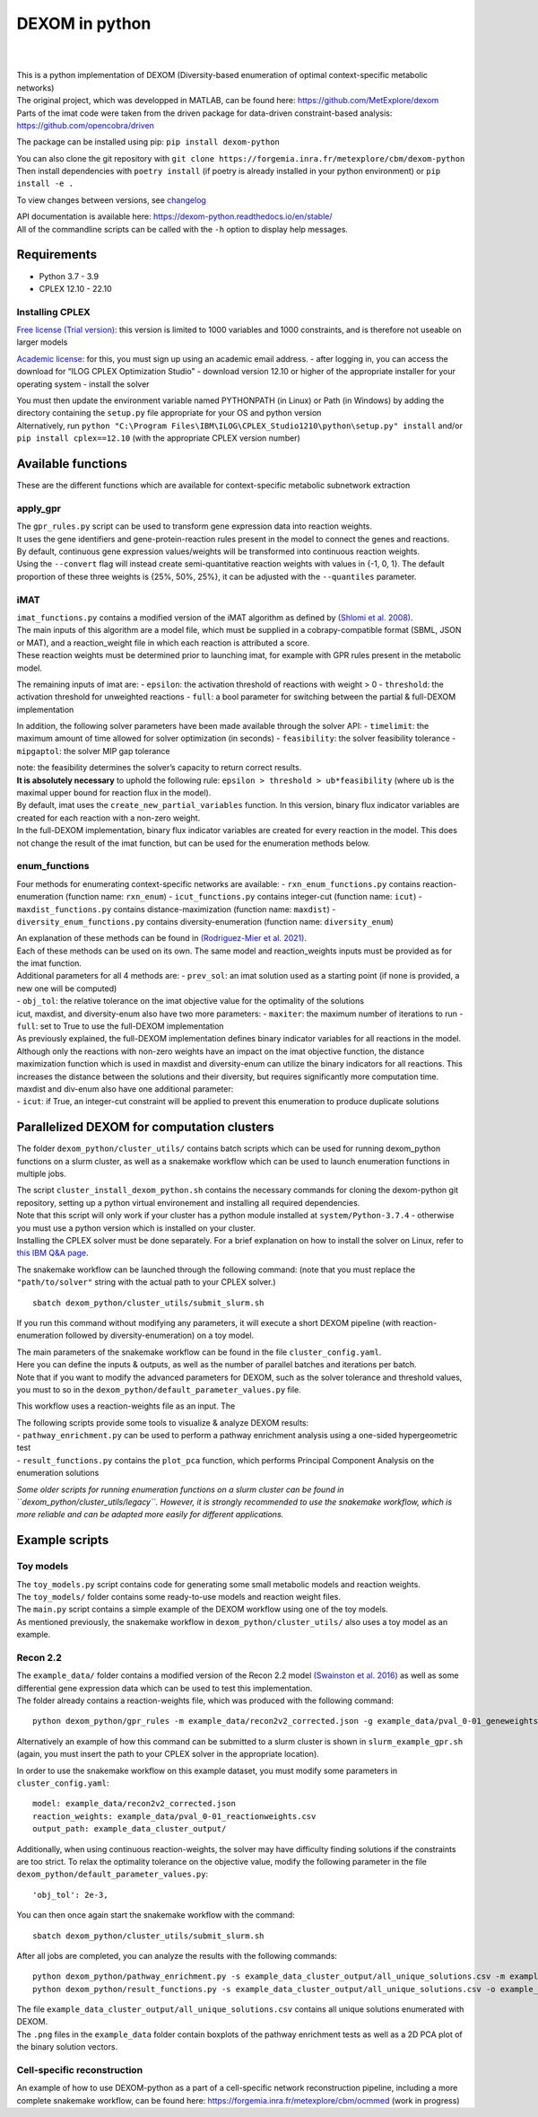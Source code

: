 DEXOM in python
===============

| 
| 

| This is a python implementation of DEXOM (Diversity-based enumeration
  of optimal context-specific metabolic networks)
| The original project, which was developped in MATLAB, can be found
  here: https://github.com/MetExplore/dexom
| Parts of the imat code were taken from the driven package for
  data-driven constraint-based analysis:
  https://github.com/opencobra/driven

The package can be installed using pip: ``pip install dexom-python``

| You can also clone the git repository with
  ``git clone https://forgemia.inra.fr/metexplore/cbm/dexom-python``
| Then install dependencies with ``poetry install`` (if poetry is
  already installed in your python environment) or ``pip install -e .``

To view changes between versions, see `changelog <docs/changelog.rst>`__

| API documentation is available here:
  https://dexom-python.readthedocs.io/en/stable/
| All of the commandline scripts can be called with the ``-h`` option to
  display help messages.

Requirements
------------

-  Python 3.7 - 3.9
-  CPLEX 12.10 - 22.10

Installing CPLEX
~~~~~~~~~~~~~~~~

`Free license (Trial
version) <https://www.ibm.com/analytics/cplex-optimizer>`__: this
version is limited to 1000 variables and 1000 constraints, and is
therefore not useable on larger models

`Academic
license <https://www.ibm.com/academic/technology/data-science>`__: for
this, you must sign up using an academic email address. - after logging
in, you can access the download for “ILOG CPLEX Optimization Studio” -
download version 12.10 or higher of the appropriate installer for your
operating system - install the solver

| You must then update the environment variable named PYTHONPATH (in
  Linux) or Path (in Windows) by adding the directory containing the
  ``setup.py`` file appropriate for your OS and python version
| Alternatively, run
  ``python "C:\Program Files\IBM\ILOG\CPLEX_Studio1210\python\setup.py" install``
  and/or ``pip install cplex==12.10`` (with the appropriate CPLEX
  version number)

Available functions
-------------------

These are the different functions which are available for
context-specific metabolic subnetwork extraction

apply_gpr
~~~~~~~~~

| The ``gpr_rules.py`` script can be used to transform gene expression
  data into reaction weights.
| It uses the gene identifiers and gene-protein-reaction rules present
  in the model to connect the genes and reactions.
| By default, continuous gene expression values/weights will be
  transformed into continuous reaction weights.
| Using the ``--convert`` flag will instead create semi-quantitative
  reaction weights with values in {-1, 0, 1}. The default proportion of
  these three weights is {25%, 50%, 25%}, it can be adjusted with the
  ``--quantiles`` parameter.

iMAT
~~~~

| ``imat_functions.py`` contains a modified version of the iMAT
  algorithm as defined by `(Shlomi et
  al. 2008) <https://pubmed.ncbi.nlm.nih.gov/18711341/>`__.
| The main inputs of this algorithm are a model file, which must be
  supplied in a cobrapy-compatible format (SBML, JSON or MAT), and a
  reaction_weight file in which each reaction is attributed a score.
| These reaction weights must be determined prior to launching imat, for
  example with GPR rules present in the metabolic model.

The remaining inputs of imat are: - ``epsilon``: the activation
threshold of reactions with weight > 0 - ``threshold``: the activation
threshold for unweighted reactions - ``full``: a bool parameter for
switching between the partial & full-DEXOM implementation

In addition, the following solver parameters have been made available
through the solver API: - ``timelimit``: the maximum amount of time
allowed for solver optimization (in seconds) - ``feasibility``: the
solver feasibility tolerance - ``mipgaptol``: the solver MIP gap
tolerance

| note: the feasibility determines the solver’s capacity to return
  correct results.
| **It is absolutely necessary** to uphold the following rule:
  ``epsilon > threshold > ub*feasibility`` (where ``ub`` is the maximal
  upper bound for reaction flux in the model).

| By default, imat uses the ``create_new_partial_variables`` function.
  In this version, binary flux indicator variables are created for each
  reaction with a non-zero weight.
| In the full-DEXOM implementation, binary flux indicator variables are
  created for every reaction in the model. This does not change the
  result of the imat function, but can be used for the enumeration
  methods below.

enum_functions
~~~~~~~~~~~~~~

Four methods for enumerating context-specific networks are available: -
``rxn_enum_functions.py`` contains reaction-enumeration (function name:
``rxn_enum``) - ``icut_functions.py`` contains integer-cut (function
name: ``icut``) - ``maxdist_functions.py`` contains
distance-maximization (function name: ``maxdist``) -
``diversity_enum_functions.py`` contains diversity-enumeration (function
name: ``diversity_enum``)

| An explanation of these methods can be found in `(Rodriguez-Mier et
  al. 2021) <https://doi.org/10.1371/journal.pcbi.1008730>`__.
| Each of these methods can be used on its own. The same model and
  reaction_weights inputs must be provided as for the imat function.

| Additional parameters for all 4 methods are: - ``prev_sol``: an imat
  solution used as a starting point (if none is provided, a new one will
  be computed)
| - ``obj_tol``: the relative tolerance on the imat objective value for
  the optimality of the solutions

| icut, maxdist, and diversity-enum also have two more parameters: -
  ``maxiter``: the maximum number of iterations to run - ``full``: set
  to True to use the full-DEXOM implementation
| As previously explained, the full-DEXOM implementation defines binary
  indicator variables for all reactions in the model. Although only the
  reactions with non-zero weights have an impact on the imat objective
  function, the distance maximization function which is used in maxdist
  and diversity-enum can utilize the binary indicators for all
  reactions. This increases the distance between the solutions and their
  diversity, but requires significantly more computation time.

| maxdist and div-enum also have one additional parameter:
| - ``icut``: if True, an integer-cut constraint will be applied to
  prevent this enumeration to produce duplicate solutions

Parallelized DEXOM for computation clusters
-------------------------------------------

The folder ``dexom_python/cluster_utils/`` contains batch scripts which
can be used for running dexom_python functions on a slurm cluster, as
well as a snakemake workflow which can be used to launch enumeration
functions in multiple jobs.

| The script ``cluster_install_dexom_python.sh`` contains the necessary
  commands for cloning the dexom-python git repository, setting up a
  python virtual environement and installing all required dependencies.
| Note that this script will only work if your cluster has a python
  module installed at ``system/Python-3.7.4`` - otherwise you must use a
  python version which is installed on your cluster.
| Installing the CPLEX solver must be done separately. For a brief
  explanation on how to install the solver on Linux, refer to `this IBM
  Q&A
  page <https://www.ibm.com/support/pages/installation-ibm-ilog-cplex-optimization-studio-linux-platforms>`__.

The snakemake workflow can be launched through the following command:
(note that you must replace the ``"path/to/solver"`` string with the
actual path to your CPLEX solver.)

::

   sbatch dexom_python/cluster_utils/submit_slurm.sh

If you run this command without modifying any parameters, it will
execute a short DEXOM pipeline (with reaction-enumeration followed by
diversity-enumeration) on a toy model.

| The main parameters of the snakemake workflow can be found in the file
  ``cluster_config.yaml``.
| Here you can define the inputs & outputs, as well as the number of
  parallel batches and iterations per batch.
| Note that if you want to modify the advanced parameters for DEXOM,
  such as the solver tolerance and threshold values, you must to so in
  the ``dexom_python/default_parameter_values.py`` file.

This workflow uses a reaction-weights file as an input. The

| The following scripts provide some tools to visualize & analyze DEXOM
  results:
| - ``pathway_enrichment.py`` can be used to perform a pathway
  enrichment analysis using a one-sided hypergeometric test
| - ``result_functions.py`` contains the ``plot_pca`` function, which
  performs Principal Component Analysis on the enumeration solutions

*Some older scripts for running enumeration functions on a slurm cluster
can be found in ``dexom_python/cluster_utils/legacy``. However, it is
strongly recommended to use the snakemake workflow, which is more
reliable and can be adapted more easily for different applications.*

Example scripts
---------------

Toy models
~~~~~~~~~~

| The ``toy_models.py`` script contains code for generating some small
  metabolic models and reaction weights.
| The ``toy_models/`` folder contains some ready-to-use models and
  reaction weight files.
| The ``main.py`` script contains a simple example of the DEXOM workflow
  using one of the toy models.
| As mentioned previously, the snakemake workflow in
  ``dexom_python/cluster_utils/`` also uses a toy model as an example.

Recon 2.2
~~~~~~~~~

| The ``example_data/`` folder contains a modified version of the Recon
  2.2 model `(Swainston et
  al. 2016) <https://doi.org/10.1007/s11306-016-1051-4>`__ as well as
  some differential gene expression data which can be used to test this
  implementation.
| The folder already contains a reaction-weights file, which was
  produced with the following command:

::

   python dexom_python/gpr_rules -m example_data/recon2v2_corrected.json -g example_data/pval_0-01_geneweights.csv -o example_data/pval_0-01_reactionweights

Alternatively an example of how this command can be submitted to a slurm
cluster is shown in ``slurm_example_gpr.sh`` (again, you must insert the
path to your CPLEX solver in the appropriate location).

In order to use the snakemake workflow on this example dataset, you must
modify some parameters in ``cluster_config.yaml``:

::

   model: example_data/recon2v2_corrected.json
   reaction_weights: example_data/pval_0-01_reactionweights.csv
   output_path: example_data_cluster_output/

Additionally, when using continuous reaction-weights, the solver may
have difficulty finding solutions if the constraints are too strict. To
relax the optimality tolerance on the objective value, modify the
following parameter in the file
``dexom_python/default_parameter_values.py``:

::

   'obj_tol': 2e-3,

You can then once again start the snakemake workflow with the command:

::

   sbatch dexom_python/cluster_utils/submit_slurm.sh

After all jobs are completed, you can analyze the results with the
following commands:

::

   python dexom_python/pathway_enrichment.py -s example_data_cluster_output/all_unique_solutions.csv -m example_data/recon2v2_corrected.json -o example_data/
   python dexom_python/result_functions.py -s example_data_cluster_output/all_unique_solutions.csv -o example_data/

| The file ``example_data_cluster_output/all_unique_solutions.csv``
  contains all unique solutions enumerated with DEXOM.
| The ``.png`` files in the ``example_data`` folder contain boxplots of
  the pathway enrichment tests as well as a 2D PCA plot of the binary
  solution vectors.

Cell-specific reconstruction
~~~~~~~~~~~~~~~~~~~~~~~~~~~~

An example of how to use DEXOM-python as a part of a cell-specific
network reconstruction pipeline, including a more complete snakemake
workflow, can be found here:
https://forgemia.inra.fr/metexplore/cbm/ocmmed (work in progress)
